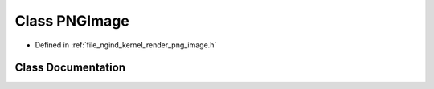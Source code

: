 .. _exhale_class_classngind_1_1PNGImage:

Class PNGImage
==============

- Defined in :ref:`file_ngind_kernel_render_png_image.h`


Class Documentation
-------------------


.. doxygenclass:: ngind::PNGImage
   :members:
   :protected-members:
   :undoc-members: